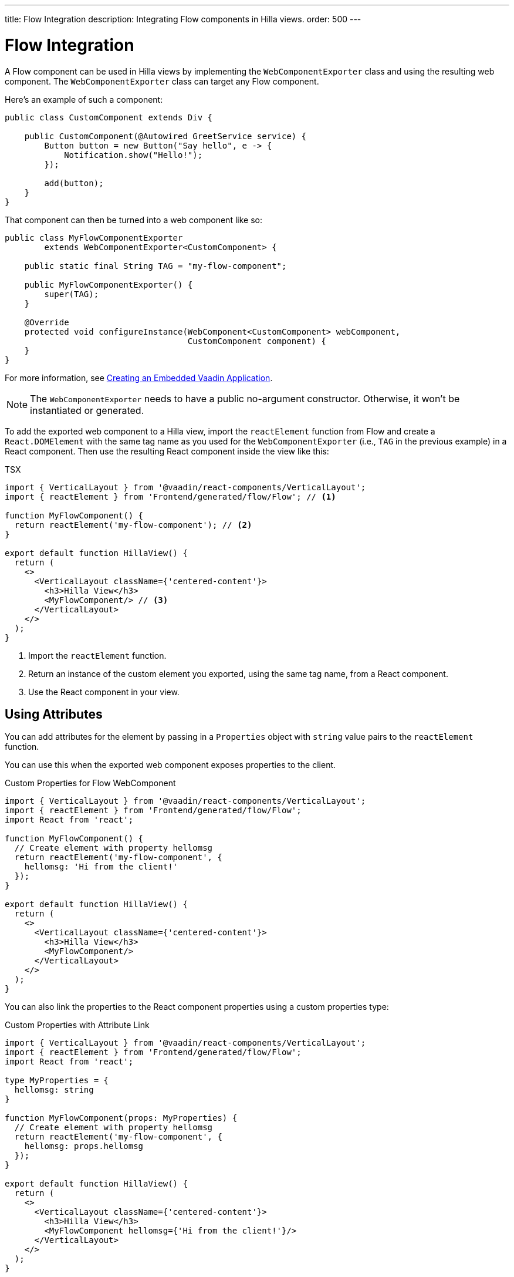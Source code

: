 ---
title: Flow Integration
description: Integrating Flow components in Hilla views.
order: 500
---


= Flow Integration

A Flow component can be used in Hilla views by implementing the [classname]`WebComponentExporter` class and using the resulting web component. The [classname]`WebComponentExporter` class can target any Flow component.

Here's an example of such a component:

[source,java]
----
public class CustomComponent extends Div {

    public CustomComponent(@Autowired GreetService service) {
        Button button = new Button("Say hello", e -> {
            Notification.show("Hello!");
        });

        add(button);
    }
}
----

That component can then be turned into a web component like so:

[source,java]
----
public class MyFlowComponentExporter
        extends WebComponentExporter<CustomComponent> {

    public static final String TAG = "my-flow-component";

    public MyFlowComponentExporter() {
        super(TAG);
    }

    @Override
    protected void configureInstance(WebComponent<CustomComponent> webComponent,
                                     CustomComponent component) {
    }
}
----

For more information, see <</flow/integrations/embedding/exporter#,Creating an Embedded Vaadin Application>>.

[NOTE]
The [classname]`WebComponentExporter` needs to have a public no-argument constructor. Otherwise, it won't be instantiated or generated.

To add the exported web component to a Hilla view, import the `reactElement` function from Flow and create a `React.DOMElement` with the same tag name as you used for the `WebComponentExporter` (i.e., `TAG` in the previous example) in a React component. Then use the resulting React component inside the view like this:

.TSX
[source,jsx]
----
import { VerticalLayout } from '@vaadin/react-components/VerticalLayout';
import { reactElement } from 'Frontend/generated/flow/Flow'; // <1>

function MyFlowComponent() {
  return reactElement('my-flow-component'); // <2>
}

export default function HillaView() {
  return (
    <>
      <VerticalLayout className={'centered-content'}>
        <h3>Hilla View</h3>
        <MyFlowComponent/> // <3>
      </VerticalLayout>
    </>
  );
}
----
<1> Import the `reactElement` function.
<2> Return an instance of the custom element you exported, using the same tag name, from a React component.
<3> Use the React component in your view.


== Using Attributes

You can add attributes for the element by passing in a [interface]`Properties` object with `string` value pairs to the [method]`reactElement` function.

You can use this when the exported web component exposes properties to the client.

.Custom Properties for Flow WebComponent
[source,jsx]
----
import { VerticalLayout } from '@vaadin/react-components/VerticalLayout';
import { reactElement } from 'Frontend/generated/flow/Flow';
import React from 'react';

function MyFlowComponent() {
  // Create element with property hellomsg
  return reactElement('my-flow-component', {
    hellomsg: 'Hi from the client!'
  });
}

export default function HillaView() {
  return (
    <>
      <VerticalLayout className={'centered-content'}>
        <h3>Hilla View</h3>
        <MyFlowComponent/>
      </VerticalLayout>
    </>
  );
}
----

You can also link the properties to the React component properties using a custom properties type:

.Custom Properties with Attribute Link
[source,jsx]
----
import { VerticalLayout } from '@vaadin/react-components/VerticalLayout';
import { reactElement } from 'Frontend/generated/flow/Flow';
import React from 'react';

type MyProperties = {
  hellomsg: string
}

function MyFlowComponent(props: MyProperties) {
  // Create element with property hellomsg
  return reactElement('my-flow-component', {
    hellomsg: props.hellomsg
  });
}

export default function HillaView() {
  return (
    <>
      <VerticalLayout className={'centered-content'}>
        <h3>Hilla View</h3>
        <MyFlowComponent hellomsg={'Hi from the client!'}/>
      </VerticalLayout>
    </>
  );
}
----

In this way, changing the attribute also updates the web component property value.

The following example shows the corresponding server-side code for the web component property:

.Web Component with Exposed Properties
[source,java]
----
public class MyFlowComponentExporter
        extends WebComponentExporter<CustomComponent> {

    public static final String TAG = "my-flow-component";

    public MyFlowComponentExporter() {
        super(TAG);
        addProperty("hellomsg", "Hello!")
            .onChange(CustomComponent::setHelloMessage);
    }

    @Override
    protected void configureInstance(WebComponent<CustomComponent> webComponent,
                                     CustomComponent component) {
    }
}
----

.Flow Component with Property
[source,java]
----
public class CustomComponent extends Div {
    String helloMessage;

    public CustomComponent(@Autowired GreetService service) {
        Button button = new Button("Say hello", e -> {
            Notification.show(helloMessage);
        });

        add(button);
    }

    public void setHelloMessage(String helloMessage) {
        this.helloMessage = helloMessage;

    }
}
----


== Onload Event for WebComponent

Loading the [classname]`WebComponent` script can take some time, depending on the network. Therefore, it might be good to show a loading indicator so the user knows to wait.

It's possible to listen to the `onload` event for the [classname]`WebComponent` script so that the loading element can be removed when the script is finished loading.

The [methodname]`reactElement` accepts an `onload` callback function as the third parameter. An `onerror` callback function can be set as the fourth parameter. If an `onerror` callback isn't given, an error is logged into the console if a web component script fails to load.

.Loading Indicator Example
[source,jsx]
----
import { VerticalLayout } from '@vaadin/react-components/VerticalLayout';
import { reactElement } from 'Frontend/generated/flow/Flow';
import React from 'react';

type MyProperties = {
  hellomsg: string
}

function MyFlowComponent(props: MyProperties) {
  // Create element with property hellomsg
  return reactElement('my-flow-component',
    undefined,
    () => document.getElementById('loading')?.remove()
  );
}

export default function HillaView() {
  return (
    <>
      <VerticalLayout className={'centered-content'}>
        <h3>Hilla View</h3>
        <!-- Placeholder element for MyFlowComponent script loading -->
        <div id={"loading"}>Loading script...</div>
        <MyFlowComponent hellomsg={'Hi from the client!'}/>
      </VerticalLayout>
    </>
  );
}
----

[discussion-id]`920dc03d-5eb4-4826-8934-4416b58a9a3e`
